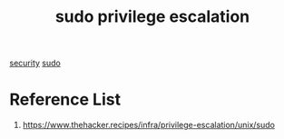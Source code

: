 :PROPERTIES:
:ID:       70790a6a-4693-4199-9b5f-97729a09d3a4
:END:
#+title: sudo privilege escalation
#+filetags:

[[id:278645d6-efd7-4127-a748-e309c118efbe][security]]
[[id:b48da282-af6f-4668-9592-db9cc83bbea0][sudo]]

* Reference List
1. https://www.thehacker.recipes/infra/privilege-escalation/unix/sudo

